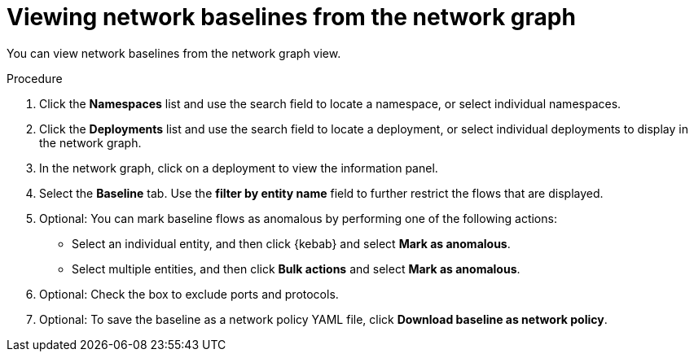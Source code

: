 // Module included in the following assemblies:
//
// * operating/manage-network-policies.adoc
:_content-type: PROCEDURE
[id="view-network-baselines-ng20_{context}"]
= Viewing network baselines from the network graph

You can view network baselines from the network graph view.

.Procedure
. Click the *Namespaces* list and use the search field to locate a namespace, or select individual namespaces.
. Click the *Deployments* list and use the search field to locate a deployment, or select individual deployments to display in the network graph.
. In the network graph, click on a deployment to view the information panel.
. Select the *Baseline* tab. Use the *filter by entity name* field to further restrict the flows that are displayed.
. Optional: You can mark baseline flows as anomalous by performing one of the following actions:
* Select an individual entity, and then click {kebab} and select *Mark as anomalous*.
* Select multiple entities, and then click *Bulk actions* and select *Mark as anomalous*.
. Optional: Check the box to exclude ports and protocols.
. Optional: To save the baseline as a network policy YAML file, click *Download baseline as network policy*.

